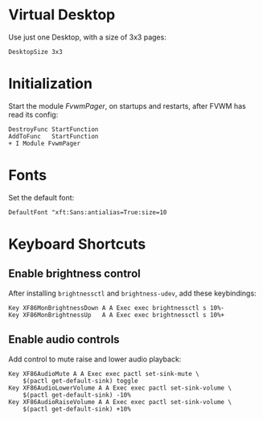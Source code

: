:PROPERTIES:
:header-args:conf-space: :tangle config :padline yes
:END:

* Virtual Desktop
Use just one Desktop, with a size of 3x3 pages:
#+begin_src conf-space
  DesktopSize 3x3
#+end_src

* Initialization
Start the module /FvwmPager/, on startups and restarts, after FVWM has read its config:
#+begin_src conf-space
  DestroyFunc StartFunction
  AddToFunc   StartFunction
  + I Module FvwmPager
#+end_src

* Fonts
Set the default font:
#+begin_src conf-space
  DefaultFont "xft:Sans:antialias=True:size=10
#+end_src

* Keyboard Shortcuts

** Enable brightness control
After installing ~brightnessctl~ and ~brightness-udev~, add these keybindings:
#+begin_src conf-space
  Key XF86MonBrightnessDown A A Exec exec brightnessctl s 10%-
  Key XF86MonBrightnessUp   A A Exec exec brightnessctl s 10%+
#+end_src

** Enable audio controls
Add control to mute raise and lower audio playback:
#+begin_src conf-space
  Key XF86AudioMute A A Exec exec pactl set-sink-mute \
      $(pactl get-default-sink) toggle
  Key XF86AudioLowerVolume A A Exec exec pactl set-sink-volume \
      $(pactl get-default-sink) -10%
  Key XF86AudioRaiseVolume A A Exec exec pactl set-sink-volume \
      $(pactl get-default-sink) +10%
#+end_src
